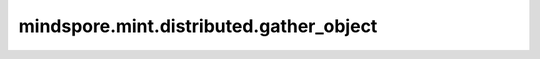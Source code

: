 mindspore.mint.distributed.gather_object
==========================================

.. py:function:: mindspore.mint.distributed.gather_object(obj, object_gather_list=None, dst=0, group=None)

    对通信组的输入Python对象进行聚合。

    .. note::
        - 类似 `mindspore.mint.distributed.gather` 方法，传入的参数为Python对象。
        - 当前支持PyNative模式，不支持Graph模式。

    参数：
        - **obj** (Any) - 输入待聚合的Python对象。
        - **object_gather_list** (list[Any]，可选) - 聚合后的Python对象列表，在 `dst` 设备上需保证输出为通信组的大小。默认值： ``None`` 。
        - **dst** (int，可选) - 表示发送源的进程编号。只有该进程会接收聚合后的张量。默认值： ``0`` 。
        - **group** (str，可选) - 通信组名称，如果为 ``None`` ，Ascend平台表示为 ``"hccl_world_group"`` 。默认值： ``None`` 。

    异常：
        - **TypeError** - `dst` 不是int或 `group` 不是str。
        - **TypeError** - `object_gather_list` 的大小不为通信组大小。
        - **RuntimeError** - 如果目标设备无效，或者后端无效，或者分布式初始化失败。

    样例：

    .. note::
        .. include:: mindspore.mint.comm_note.rst

        该样例需要在2卡环境下运行。
